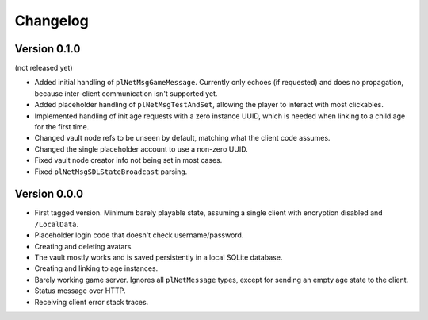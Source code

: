 Changelog
=========

Version 0.1.0
-------------

(not released yet)

* Added initial handling of ``plNetMsgGameMessage``.
  Currently only echoes (if requested) and does no propagation,
  because inter-client communication isn't supported yet.
* Added placeholder handling of ``plNetMsgTestAndSet``,
  allowing the player to interact with most clickables.
* Implemented handling of init age requests with a zero instance UUID,
  which is needed when linking to a child age for the first time.
* Changed vault node refs to be unseen by default,
  matching what the client code assumes.
* Changed the single placeholder account to use a non-zero UUID.
* Fixed vault node creator info not being set in most cases.
* Fixed ``plNetMsgSDLStateBroadcast`` parsing.

Version 0.0.0
-------------

* First tagged version.
  Minimum barely playable state,
  assuming a single client with encryption disabled and ``/LocalData``.
* Placeholder login code that doesn't check username/password.
* Creating and deleting avatars.
* The vault mostly works and is saved persistently in a local SQLite database.
* Creating and linking to age instances.
* Barely working game server.
  Ignores all ``plNetMessage`` types,
  except for sending an empty age state to the client.
* Status message over HTTP.
* Receiving client error stack traces.
